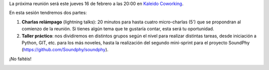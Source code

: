 .. title: Reunión del Grupo el 16/02/2017
.. slug: reunion-del-grupo-el-16022017
.. date: 2017-02-15 16:17:37 UTC+01:00
.. tags: python, vigo
.. category: 
.. link: 
.. description: 
.. type: text
.. author: Python Vigo

La próxima reunión será este jueves 16 de febrero a las
20:00 en `Kaleido Coworking`_.

En esta sesión tendremos dos partes:

1. **Charlas relámpago** (lightning talks): 20 minutos para hasta cuatro
   micro-charlas (5') que se propondran al comienzo de la reunión. Si
   tienes algún tema que te gustaría contar, esta será tu oportunidad.

2. **Taller práctico**: nos dividiremos en distintos grupos según el nivel
   para realizar distintas tareas, desde iniciación a Python, GIT, etc.
   para los más noveles, hasta la realización del segundo mini-sprint
   para el proyecto SoundPhy (https://github.com/Soundphy/soundphy).

¡No faltéis!


.. image:: /ubicacionkaleidocoworking.png
.. _Kaleido Coworking: http://www.kaleidocoworking.com/